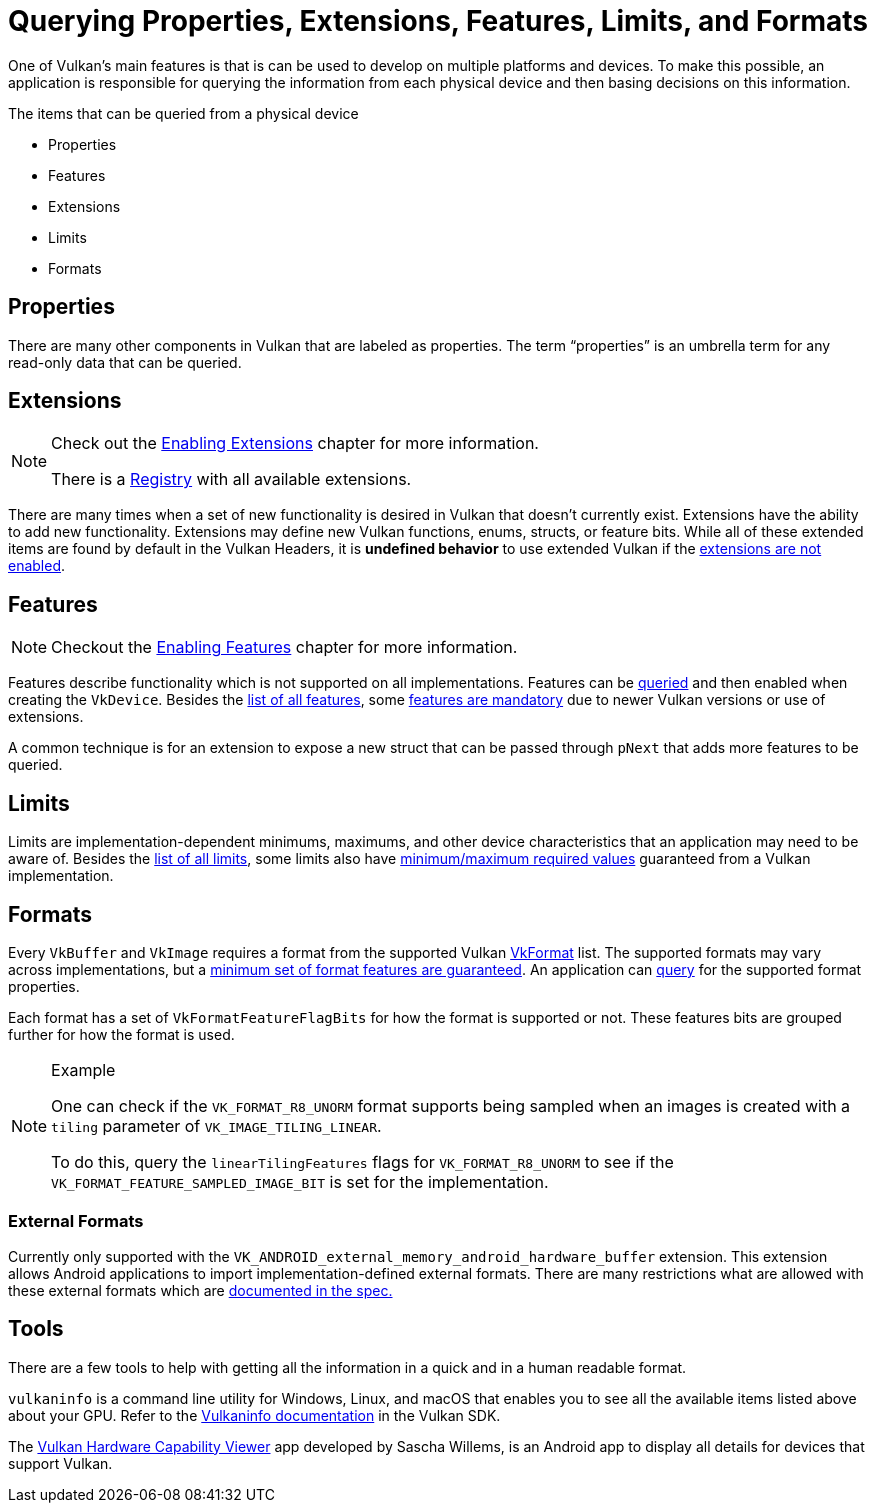 // Copyright 2019-2021 The Khronos Group, Inc.
// SPDX-License-Identifier: CC-BY-4.0

// Required for both single-page and combined guide xrefs to work
ifndef::chapters[:chapters:]

[[querying-extensions-features]]
= Querying Properties, Extensions, Features, Limits, and Formats

One of Vulkan's main features is that is can be used to develop on multiple platforms and devices. To make this possible, an application is responsible for querying the information from each physical device and then basing decisions on this information.

The items that can be queried from a physical device

  * Properties
  * Features
  * Extensions
  * Limits
  * Formats

== Properties

There are many other components in Vulkan that are labeled as properties. The term "`properties`" is an umbrella term for any read-only data that can be queried.

== Extensions

[NOTE]
====
Check out the xref:{chapters}enabling_extensions.adoc#enabling-extensions[Enabling Extensions] chapter for more information.

There is a link:https://www.khronos.org/registry/vulkan/#repo-docs[Registry] with all available extensions.
====

There are many times when a set of new functionality is desired in Vulkan that doesn't currently exist. Extensions have the ability to add new functionality. Extensions may define new Vulkan functions, enums, structs, or feature bits. While all of these extended items are found by default in the Vulkan Headers, it is **undefined behavior** to use extended Vulkan if the xref:{chapters}enabling_extensions.adoc#enabling-extensions[extensions are not enabled].

== Features

[NOTE]
====
Checkout the xref:{chapters}enabling_features.adoc#enabling-features[Enabling Features] chapter for more information.
====

Features describe functionality which is not supported on all implementations. Features can be link:https://www.khronos.org/registry/vulkan/specs/1.2/html/vkspec.html#vkGetPhysicalDeviceFeatures[queried] and then enabled when creating the `VkDevice`. Besides the link:https://www.khronos.org/registry/vulkan/specs/1.2/html/vkspec.html#features[list of all features], some link:https://www.khronos.org/registry/vulkan/specs/1.2-extensions/html/vkspec.html#features-requirements[features are mandatory] due to newer Vulkan versions or use of extensions.

A common technique is for an extension to expose a new struct that can be passed through `pNext` that adds more features to be queried.

== Limits

Limits are implementation-dependent minimums, maximums, and other device characteristics that an application may need to be aware of. Besides the link:https://www.khronos.org/registry/vulkan/specs/1.2/html/vkspec.html#limits[list of all limits], some limits also have link:https://www.khronos.org/registry/vulkan/specs/1.2/html/vkspec.html#limits-minmax[minimum/maximum required values] guaranteed from a Vulkan implementation.

== Formats

Every `VkBuffer` and `VkImage` requires a format from the supported Vulkan link:https://www.khronos.org/registry/vulkan/specs/1.2/html/vkspec.html#formats-definition[VkFormat] list. The supported formats may vary across implementations, but a link:https://www.khronos.org/registry/vulkan/specs/1.2/html/vkspec.html#features-required-format-support[minimum set of format features are guaranteed]. An application can link:https://www.khronos.org/registry/vulkan/specs/1.2/html/vkspec.html#formats-properties[query] for the supported format properties.

Each format has a set of `VkFormatFeatureFlagBits` for how the format is supported or not. These features bits are grouped further for how the format is used.

[NOTE]
.Example
====
One can check if the `VK_FORMAT_R8_UNORM` format supports being sampled when an images is created with a `tiling` parameter of `VK_IMAGE_TILING_LINEAR`.

To do this, query the `linearTilingFeatures` flags for `VK_FORMAT_R8_UNORM` to see if the `VK_FORMAT_FEATURE_SAMPLED_IMAGE_BIT` is set for the implementation.
====

=== External Formats

Currently only supported with the `VK_ANDROID_external_memory_android_hardware_buffer` extension. This extension allows Android applications to import implementation-defined external formats. There are many restrictions what are allowed with these external formats which are link:https://www.khronos.org/registry/vulkan/specs/1.2-extensions/html/vkspec.html#memory-external-android-hardware-buffer-external-formats[documented in the spec.]

== Tools

There are a few tools to help with getting all the information in a quick and in a human readable format.

`vulkaninfo` is a command line utility for Windows, Linux, and macOS that enables you to see all the available items listed above about your GPU. Refer to the link:https://vulkan.lunarg.com/doc/sdk/latest/windows/vulkaninfo.html[Vulkaninfo documentation] in the Vulkan SDK.

The link:https://play.google.com/store/apps/details?id=de.saschawillems.vulkancapsviewer&hl=en_US[Vulkan Hardware Capability Viewer] app developed by Sascha Willems, is an Android app to display all details for devices that support Vulkan.
